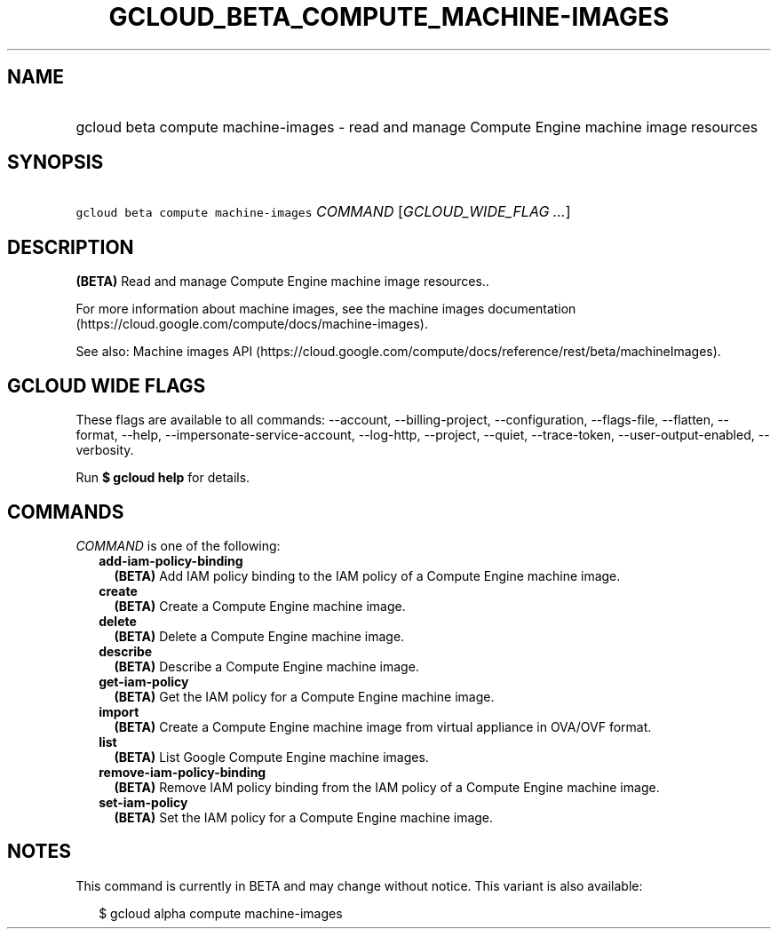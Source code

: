 
.TH "GCLOUD_BETA_COMPUTE_MACHINE\-IMAGES" 1



.SH "NAME"
.HP
gcloud beta compute machine\-images \- read and manage Compute Engine machine image resources



.SH "SYNOPSIS"
.HP
\f5gcloud beta compute machine\-images\fR \fICOMMAND\fR [\fIGCLOUD_WIDE_FLAG\ ...\fR]



.SH "DESCRIPTION"

\fB(BETA)\fR Read and manage Compute Engine machine image resources..

For more information about machine images, see the machine images documentation
(https://cloud.google.com/compute/docs/machine\-images).

See also: Machine images API
(https://cloud.google.com/compute/docs/reference/rest/beta/machineImages).



.SH "GCLOUD WIDE FLAGS"

These flags are available to all commands: \-\-account, \-\-billing\-project,
\-\-configuration, \-\-flags\-file, \-\-flatten, \-\-format, \-\-help,
\-\-impersonate\-service\-account, \-\-log\-http, \-\-project, \-\-quiet,
\-\-trace\-token, \-\-user\-output\-enabled, \-\-verbosity.

Run \fB$ gcloud help\fR for details.



.SH "COMMANDS"

\f5\fICOMMAND\fR\fR is one of the following:

.RS 2m
.TP 2m
\fBadd\-iam\-policy\-binding\fR
\fB(BETA)\fR Add IAM policy binding to the IAM policy of a Compute Engine
machine image.

.TP 2m
\fBcreate\fR
\fB(BETA)\fR Create a Compute Engine machine image.

.TP 2m
\fBdelete\fR
\fB(BETA)\fR Delete a Compute Engine machine image.

.TP 2m
\fBdescribe\fR
\fB(BETA)\fR Describe a Compute Engine machine image.

.TP 2m
\fBget\-iam\-policy\fR
\fB(BETA)\fR Get the IAM policy for a Compute Engine machine image.

.TP 2m
\fBimport\fR
\fB(BETA)\fR Create a Compute Engine machine image from virtual appliance in
OVA/OVF format.

.TP 2m
\fBlist\fR
\fB(BETA)\fR List Google Compute Engine machine images.

.TP 2m
\fBremove\-iam\-policy\-binding\fR
\fB(BETA)\fR Remove IAM policy binding from the IAM policy of a Compute Engine
machine image.

.TP 2m
\fBset\-iam\-policy\fR
\fB(BETA)\fR Set the IAM policy for a Compute Engine machine image.


.RE
.sp

.SH "NOTES"

This command is currently in BETA and may change without notice. This variant is
also available:

.RS 2m
$ gcloud alpha compute machine\-images
.RE

